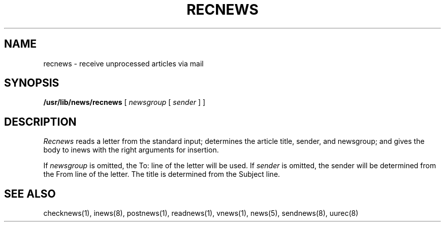 .if n .ds La '
.if n .ds Ra '
.if t .ds La `
.if t .ds Ra '
.if n .ds Lq "
.if n .ds Rq "
.if t .ds Lq ``
.if t .ds Rq ''
.de Ch
\\$3\\*(Lq\\$1\\*(Rq\\$2
..
.TH RECNEWS 8 "May 26, 1986"
.ds ]W  Version B 2.11
.SH NAME
recnews \- receive unprocessed articles via mail
.SH SYNOPSIS
.BR /usr/lib/news/recnews " [ "
.IR newsgroup " [ " sender " ] ] "
.SH DESCRIPTION
.I Recnews
reads a letter from the standard input; determines the article title,
sender, and newsgroup; and gives the body to inews with the right
arguments for insertion.
.PP
If
.I newsgroup
is omitted, the \*(LqTo:\*(Rq line of the letter will be used.  If
.I sender
is omitted, the sender will be determined from the \*(LqFrom\*(Rq line of the letter.
The title is determined from the \*(LqSubject\*(Rq line.
.SH SEE ALSO
checknews(1),
inews(8),
postnews(1),
readnews(1),
vnews(1),
news(5),
sendnews(8),
uurec(8)
